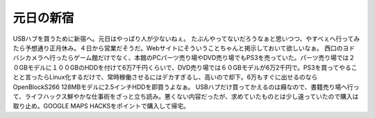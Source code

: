 ﻿元日の新宿
##########


USBハブを買うために新宿へ。元日はやっぱり人が少ないねぇ。
たぶんやってないだろうなぁと思いつつ、やすべぇへ行ってみたら予想通り正月休み。４日から営業だそうだ。Webサイトにそういうことちゃんと掲示しておいて欲しいなぁ。
西口のヨドバシカメラへ行ったらゲーム館だけでなく、本館のPCパーツ売り場やDVD売り場でもPS3を売っていた。パーツ売り場では２０GBモデルに１００GBのHDDを付けて6万7千円くらいで、DVD売り場では６０GBモデルが6万2千円で。PS3を買ってやることと言ったらLinux化するだけで、常時稼働させるにはデカすぎるし、高いので却下。6万もすぐに出せるのならOpenBlockS266 128MBモデルに2.5インチHDDを即買うよなぁ。
USBハブだけ買ってかえるのは癪なので、書籍売り場へ行って、ライフハックス鮮やかな仕事術をざっと立ち読み。悪くない内容だったが、求めていたものとは少し違っていたので購入は取り止め。GOOGLE MAPS HACKSをポイントで購入して帰宅。





.. author:: mkouhei
.. categories:: 生活, 
.. tags::


